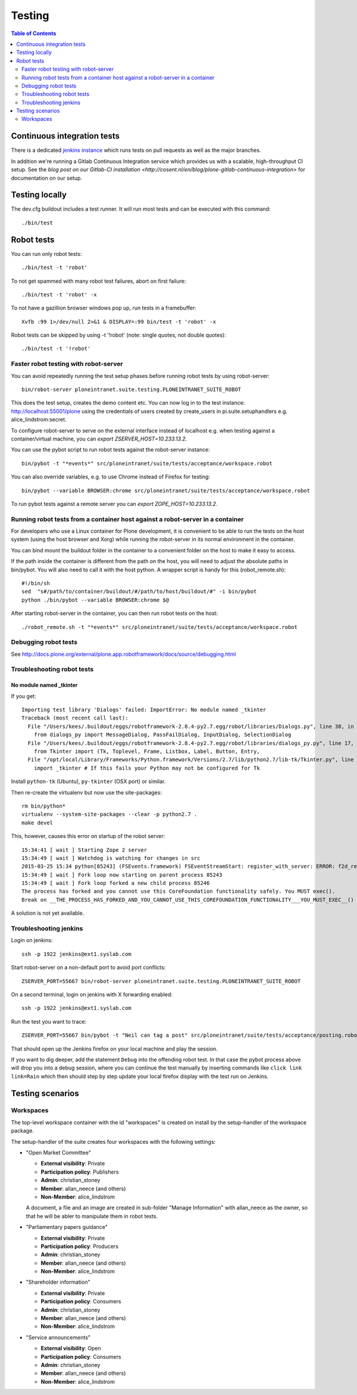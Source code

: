 =========
 Testing
=========

.. contents:: Table of Contents
    :depth: 2
    :local:


Continuous integration tests
============================

There is a dedicated `jenkins instance <http://jenkins.quaive.net>`_ which runs tests on pull requests as well as the major branches.

In addition we're running a Gitlab Continuous Integration service which provides us with a scalable, high-throughput CI setup.
See the `blog post on our Gitlab-CI installation <http://cosent.nl/en/blog/plone-gitlab-continuous-integration>` for documentation
on our setup.

Testing locally
===============

The dev.cfg buildout includes a test runner. It will run most tests and can be executed with this command::

    ./bin/test



Robot tests
===========

You can run only robot tests::

    ./bin/test -t 'robot'

To not get spammed with many robot test failures, abort on first failure::

    ./bin/test -t 'robot' -x

To not have a gazillion browser windows pop up, run tests in a framebuffer::

    Xvfb :99 1>/dev/null 2>&1 & DISPLAY=:99 bin/test -t 'robot' -x

Robot tests can be skipped by using -t '!robot' (note: single quotes, not double quotes)::

    ./bin/test -t '!robot'


Faster robot testing with robot-server
--------------------------------------

You can avoid repeatedly running the test setup phases before running robot tests by using robot-server::

    bin/robot-server ploneintranet.suite.testing.PLONEINTRANET_SUITE_ROBOT

This does the test setup, creates the demo content etc.
You can now log in to the test instance: http://localhost:55001/plone using the credentials of users created by create_users in pi.suite.setuphandlers e.g. alice_lindstrom:secret.

To configure robot-server to serve on the external interface instead of localhost e.g. when testing against a container/virtual machine, you can `export ZSERVER_HOST=10.233.13.2`.

You can use the pybot script to run robot tests against the robot-server instance::

    bin/pybot -t "*events*" src/ploneintranet/suite/tests/acceptance/workspace.robot

You can also override variables, e.g. to use Chrome instead of Firefox for testing::

    bin/pybot --variable BROWSER:chrome src/ploneintranet/suite/tests/acceptance/workspace.robot

To run pybot tests against a remote server you can `export ZOPE_HOST=10.233.13.2`.


Running robot tests from a container host against a robot-server in a container
-------------------------------------------------------------------------------

For developers who use a Linux container for Plone development, it is convenient to be able to run the tests on the host system (using the host browser and Xorg) while running the robot-server in its normal environment in the container.

You can bind mount the buildout folder in the container to a convenient folder on the host to make it easy to access.

If the path inside the container is different from the path on the host, you will need to adjust the absolute paths in bin/pybot.
You will also need to call it with the host python.
A wrapper script is handy for this (robot_remote.sh)::

    #!/bin/sh
    sed  "s#/path/to/container/buildout/#/path/to/host/buildout/#" -i bin/pybot
    python ./bin/pybot --variable BROWSER:chrome $@

After starting robot-server in the container, you can then run robot tests on the host::

    ./robot_remote.sh -t "*events*" src/ploneintranet/suite/tests/acceptance/workspace.robot


Debugging robot tests
---------------------

See http://docs.plone.org/external/plone.app.robotframework/docs/source/debugging.html

Troubleshooting robot tests
---------------------------

No module named _tkinter
^^^^^^^^^^^^^^^^^^^^^^^^

If you get::

    Importing test library 'Dialogs' failed: ImportError: No module named _tkinter
    Traceback (most recent call last):
      File "/Users/kees/.buildout/eggs/robotframework-2.8.4-py2.7.egg/robot/libraries/Dialogs.py", line 38, in <module>
        from dialogs_py import MessageDialog, PassFailDialog, InputDialog, SelectionDialog
      File "/Users/kees/.buildout/eggs/robotframework-2.8.4-py2.7.egg/robot/libraries/dialogs_py.py", line 17, in <module>
        from Tkinter import (Tk, Toplevel, Frame, Listbox, Label, Button, Entry,
      File "/opt/local/Library/Frameworks/Python.framework/Versions/2.7/lib/python2.7/lib-tk/Tkinter.py", line 39, in <module>
        import _tkinter # If this fails your Python may not be configured for Tk

Install ``python-tk`` (Ubuntu), ``py-tkinter`` (OSX port) or similar.

Then re-create the virtualenv but now use the site-packages::

    rm bin/python*
    virtualenv --system-site-packages --clear -p python2.7 .
    make devel

This, however, causes this error on startup of the robot server::

    15:34:41 [ wait ] Starting Zope 2 server
    15:34:49 [ wait ] Watchdog is watching for changes in src
    2015-03-25 15:34 python[85243] (FSEvents.framework) FSEventStreamStart: register_with_server: ERROR: f2d_register_rpc() => (null) (-21)
    15:34:49 [ wait ] Fork loop now starting on parent process 85243
    15:34:49 [ wait ] Fork loop forked a new child process 85246
    The process has forked and you cannot use this CoreFoundation functionality safely. You MUST exec().
    Break on __THE_PROCESS_HAS_FORKED_AND_YOU_CANNOT_USE_THIS_COREFOUNDATION_FUNCTIONALITY___YOU_MUST_EXEC__() to debug.

A solution is not yet available.


Troubleshooting jenkins
-----------------------

Login on jenkins::

  ssh -p 1922 jenkins@ext1.syslab.com

Start robot-server on a non-default port to avoid port conflicts::

  ZSERVER_PORT=55667 bin/robot-server ploneintranet.suite.testing.PLONEINTRANET_SUITE_ROBOT

On a second terminal, login on jenkins with X forwarding enabled::

  ssh -p 1922 jenkins@ext1.syslab.com

Run the test you want to trace::

  ZSERVER_PORT=55667 bin/pybot -t "Neil can tag a post" src/ploneintranet/suite/tests/acceptance/posting.robot

That should open up the Jenkins firefox on your local machine and play the session.

If you want to dig deeper, add the statement ``Debug`` into the offending robot test.
In that case the pybot process above will drop you into a debug session, where you
can continue the test manually by inserting commands like ``click link  link=Rain``
which then should step by step update your local firefox display with the test run on Jenkins.


Testing scenarios
=================

Workspaces
----------

The top-level workspace container with the id "workspaces" is created on install by the setup-handler of the workspace package.

The setup-handler of the suite creates four workspaces with the following settings:

* "Open Market Committee"

  * **External visibility**: Private
  * **Participation policy**: Publishers
  * **Admin**: christian_stoney
  * **Member**: allan_neece (and others)
  * **Non-Member**: alice_lindstrom

  A document, a file and an image are created in sub-folder "Manage Information" with allan_neece as the owner, so that he will be abler to manipulate them in robot tests.

* "Parliamentary papers guidance"

  * **External visibility**: Private
  * **Participation policy**: Producers
  * **Admin**: christian_stoney
  * **Member**: allan_neece (and others)
  * **Non-Member**: alice_lindstrom

* "Shareholder information"

  * **External visibility**: Private
  * **Participation policy**: Consumers
  * **Admin**: christian_stoney
  * **Member**: allan_neece (and others)
  * **Non-Member**: alice_lindstrom

* "Service announcements"

  * **External visibility**: Open
  * **Participation policy**: Consumers
  * **Admin**: christian_stoney
  * **Member**: allan_neece (and others)
  * **Non-Member**: alice_lindstrom
